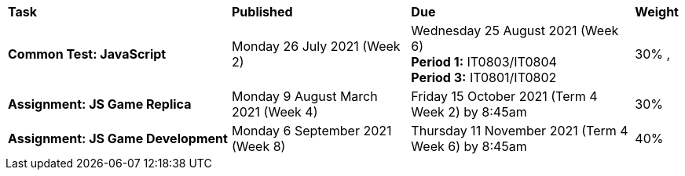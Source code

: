 [cols="5,4,5,1"]
|===

^|*Task*
^|*Published*
^|*Due*
^|*Weight*

{set:cellbgcolor:white}
.^|*Common Test: JavaScript*
.^|Monday 26 July 2021 (Week 2)
.^|Wednesday 25 August 2021 (Week 6) +
*Period 1:* IT0803/IT0804 +
*Period 3:* IT0801/IT0802
^.^|30%
,
.^|*Assignment: JS Game Replica*
.^|Monday 9 August March 2021 (Week 4)
.^|Friday 15 October 2021 (Term 4 Week 2) by 8:45am
^.^|30%

.^|*Assignment: JS Game Development*
.^|Monday 6 September 2021 (Week 8)
.^|Thursday 11 November 2021 (Term 4 Week 6) by 8:45am
^.^|40%

|===
